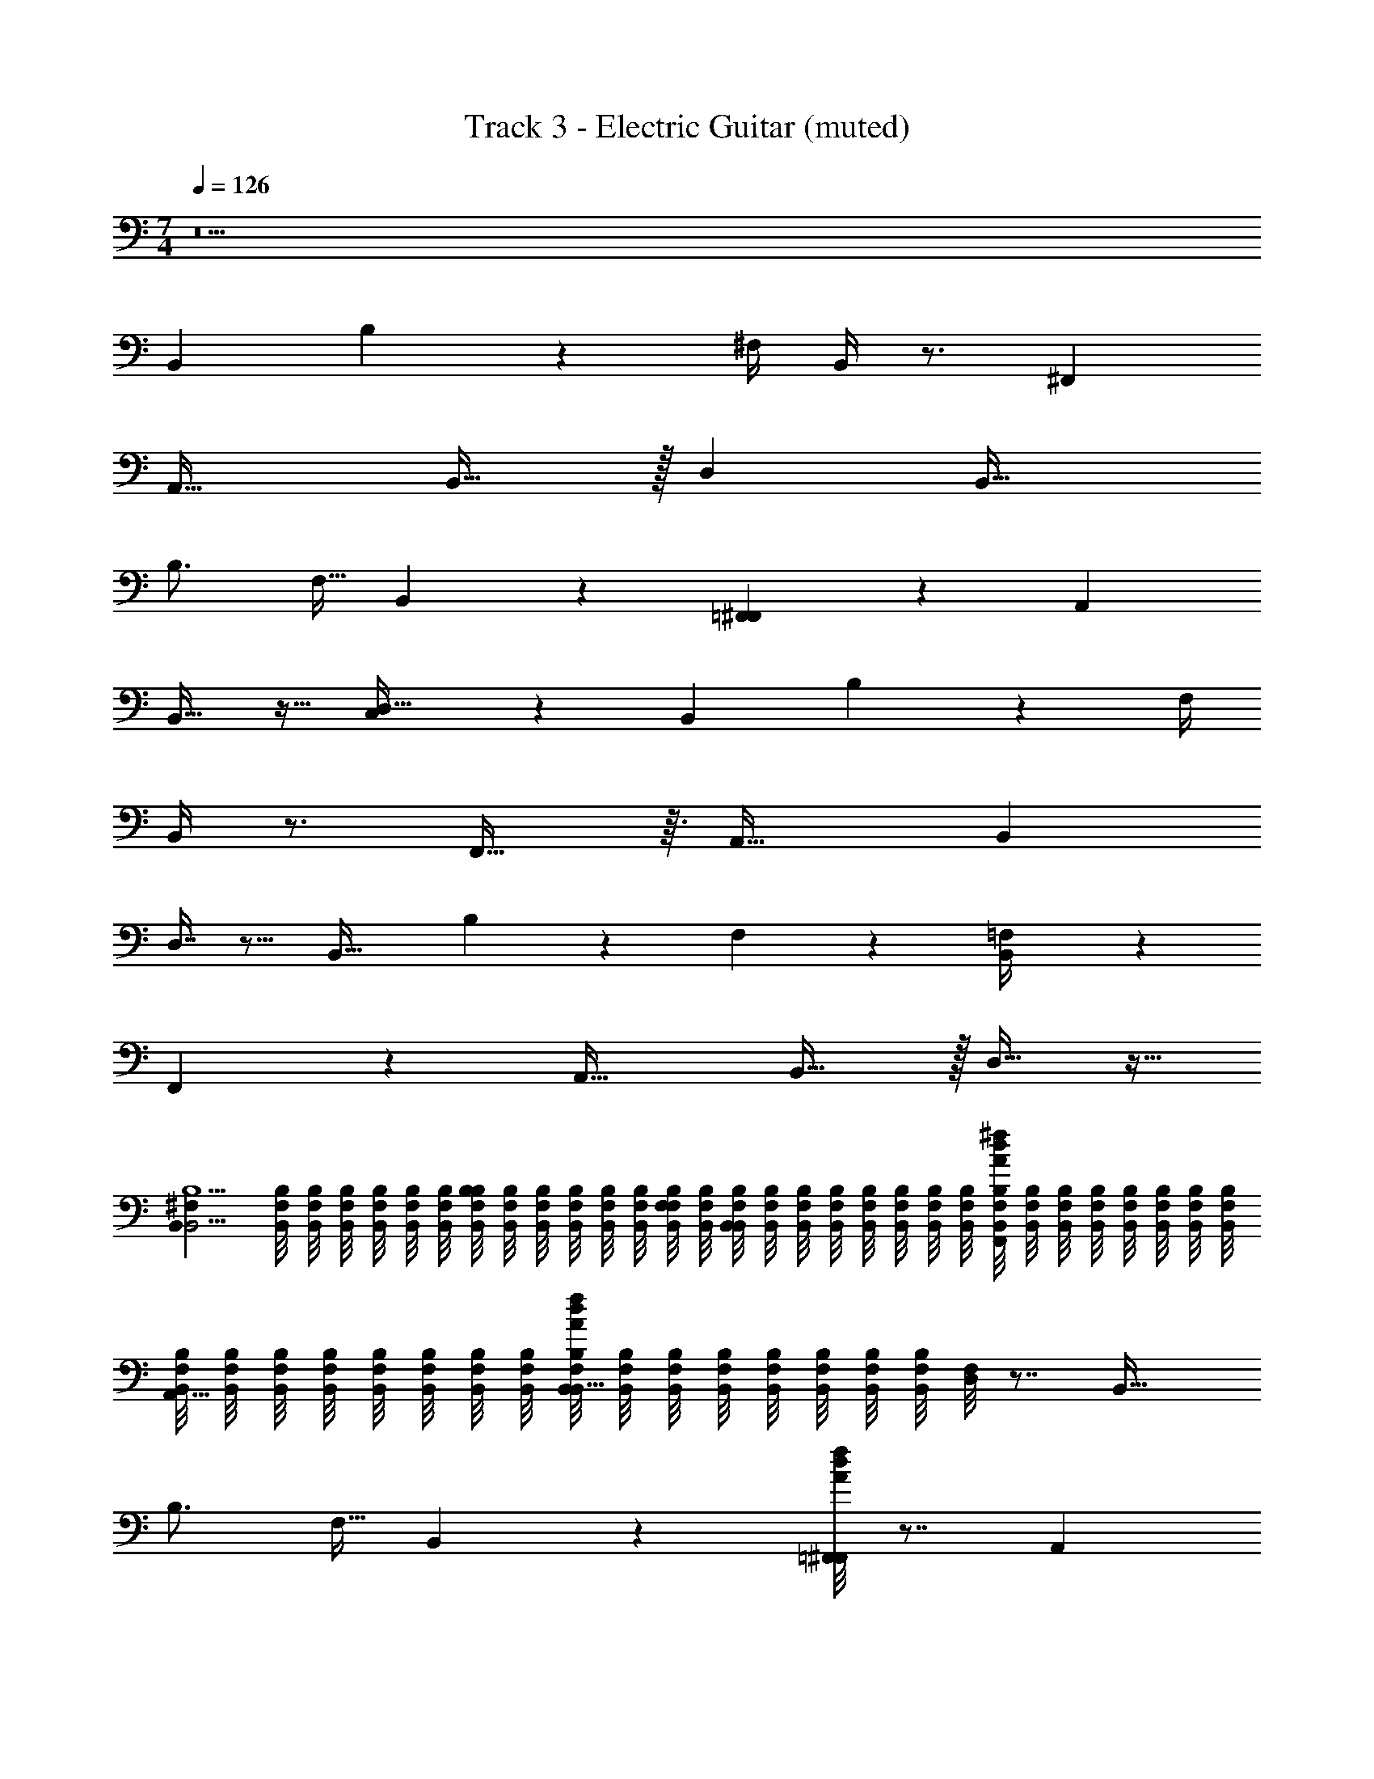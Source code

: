 X: 1
T: Track 3 - Electric Guitar (muted)
Z: ABC Generated by Starbound Composer v0.8.7
L: 1/4
M: 7/4
Q: 1/4=126
K: C
z21 
B,, B,19/28 z/14 ^F,/4 B,,/4 z3/4 ^F,, 
[zA,,33/32] B,,31/32 z/32 D, [zB,,33/32] 
B,3/4 [z/4F,9/32] B,,3/10 z7/10 [=F,,2/9^F,,5/14] z7/9 A,, 
B,,17/32 z15/32 [C,3/28D,33/32] z25/28 B,, B,13/18 z/36 F,/4 
B,,/4 z3/4 F,,29/32 z3/32 [zA,,35/32] [zB,,25/24] 
D,7/16 z9/16 [zB,,33/32] B,13/18 z/36 F,/5 z/20 [=F,3/28B,,/4] z25/28 
F,,13/14 z/14 [zA,,33/32] B,,31/32 z/32 D,17/32 z15/32 
[z/4B,,B,9/^F,32/7B,,19/4] [B,,/8F,/8B,/8] [B,,/8F,/8B,/8] [B,,/8F,/8B,/8] [B,,/8F,/8B,/8] [B,,/8F,/8B,/8] [B,,/8F,/8B,/8] [B,,/8F,/8B,/8B,19/28] [B,,/8F,/8B,/8] [B,,/8F,/8B,/8] [B,,/8F,/8B,/8] [B,,/8F,/8B,/8] [B,,/8F,/8B,/8] [B,,/8F,/8B,/8F,/4] [B,,/8F,/8B,/8] [B,,/8F,/8B,/8B,,/4] [B,,/8F,/8B,/8] [B,,/8F,/8B,/8] [B,,/8F,/8B,/8] [B,,/8F,/8B,/8] [B,,/8F,/8B,/8] [B,,/8F,/8B,/8] [B,,/8F,/8B,/8] [B,,/8F,/8B,/8A/8d/8^f/8F,,] [B,,/8F,/8B,/8] [B,,/8F,/8B,/8] [B,,/8F,/8B,/8] [B,,/8F,/8B,/8] [B,,/8F,/8B,/8] [B,,/8F,/8B,/8] [B,,/8F,/8B,/8] 
[B,,/8F,/8B,/8A,,33/32] [B,,/8F,/8B,/8] [B,,/8F,/8B,/8] [B,,/8F,/8B,/8] [B,,/8F,/8B,/8] [B,,/8F,/8B,/8] [B,,/8F,/8B,/8] [B,,/8F,/8B,/8] [B,,/8F,/8B,/8A/8d/8f/8B,,31/32] [B,,/8F,/8B,/8] [B,,/8F,/8B,/8] [B,,/8F,/8B,/8] [B,,/8F,/8B,/8] [B,,/8F,/8B,/8] [B,,/8F,/8B,/8] [B,,/8F,/8B,/8] [F,/8D,] z7/8 [zB,,33/32] 
B,3/4 [z/4F,9/32] B,,3/10 z7/10 [A/8d/8f/8=F,,2/9^F,,5/14] z7/8 A,, 
[A/8d/8f/8B,,17/32] z7/8 [C,3/28D,33/32] z25/28 [z/4B,,B,35/8B,,47/8F,6] [B,,/8F,/8B,/8] [B,,/8F,/8B,/8] [B,,/8F,/8B,/8] [B,,/8F,/8B,/8] [B,,/8F,/8B,/8] [B,,/8F,/8B,/8] [B,,/8F,/8B,/8B,13/18] [B,,/8F,/8B,/8] [B,,/8F,/8B,/8] [B,,/8F,/8B,/8] [B,,/8F,/8B,/8] [B,,/8F,/8B,/8] [B,,/8F,/8B,/8F,/4] [B,,/8F,/8B,/8] 
[B,,/8F,/8B,/8B,,/4] [B,,/8F,/8B,/8] [B,,/8F,/8B,/8] [B,,/8F,/8B,/8] [B,,/8F,/8B,/8] [B,,/8F,/8B,/8] [B,,/8F,/8B,/8] [B,,/8F,/8B,/8] [B,,/8F,/8B,/8A/8d/8f/8F,,29/32] [B,,/8F,/8B,/8] [B,,/8F,/8B,/8] [B,,/8F,/8B,/8] [B,,/8F,/8B,/8] [B,,/8F,/8B,/8] [B,,/8F,/8B,/8] [B,,/8F,/8B,/8] [B,,/8F,/8B,/8A,,35/32] [B,,/8F,/8B,/8] [B,,/8F,/8B,/8] [B,,/8F,/8B,/8] [B,,/8F,/8B,/8] [B,,/8F,/8B,/8] [B,,/8F,/8B,/8] [B,,/8F,/8B,/8] [B,,/8F,/8B,/8A/8d/8f/8B,,25/24] [B,,/8F,/8B,/8] [B,,/8F,/8B,/8] [B,,/8F,/8B,/8] [B,,/8F,/8B,/8] [B,,/8F,/8B,/8] [B,,/8F,/8B,/8] [B,,/8F,/8B,/8] 
[F,/8D,7/16] z7/8 [zB,,33/32] B,13/18 z/36 F,/5 z/20 [=F,3/28B,,/4] z25/28 
[A/8d/8f/8F,,13/14] z7/8 [zA,,33/32] [A/8d/8f/8B,,31/32] z7/8 D,17/32 z15/32 
[z/4B,,B,9/^F,32/7B,,19/4] [B,,/8F,/8B,/8] [B,,/8F,/8B,/8] [B,,/8F,/8B,/8] [B,,/8F,/8B,/8] [B,,/8F,/8B,/8] [B,,/8F,/8B,/8] [B,,/8F,/8B,/8B,19/28] [B,,/8F,/8B,/8] [B,,/8F,/8B,/8] [B,,/8F,/8B,/8] [B,,/8F,/8B,/8] [B,,/8F,/8B,/8] [B,,/8F,/8B,/8F,/4] [B,,/8F,/8B,/8] [B,,/8F,/8B,/8B,,/4] [B,,/8F,/8B,/8] [B,,/8F,/8B,/8] [B,,/8F,/8B,/8] [B,,/8F,/8B,/8] [B,,/8F,/8B,/8] [B,,/8F,/8B,/8] [B,,/8F,/8B,/8] [B,,/8F,/8B,/8A/8d/8f/8F,,] [B,,/8F,/8B,/8] [B,,/8F,/8B,/8] [B,,/8F,/8B,/8] [B,,/8F,/8B,/8] [B,,/8F,/8B,/8] [B,,/8F,/8B,/8] [B,,/8F,/8B,/8] 
[B,,/8F,/8B,/8A,,33/32] [B,,/8F,/8B,/8] [B,,/8F,/8B,/8] [B,,/8F,/8B,/8] [B,,/8F,/8B,/8] [B,,/8F,/8B,/8] [B,,/8F,/8B,/8] [B,,/8F,/8B,/8] [B,,/8F,/8B,/8A/8d/8f/8B,,31/32] [B,,/8F,/8B,/8] [B,,/8F,/8B,/8] [B,,/8F,/8B,/8] [B,,/8F,/8B,/8] [B,,/8F,/8B,/8] [B,,/8F,/8B,/8] [B,,/8F,/8B,/8] [F,/8D,] z7/8 [zB,,33/32] 
B,3/4 [z/4F,9/32] B,,3/10 z7/10 [A/8d/8f/8=F,,2/9^F,,5/14] z7/8 A,, 
[A/8d/8f/8B,,17/32] z7/8 [C,3/28D,33/32] z25/28 [z/4B,,B,35/8B,,47/8F,6] [B,,/8F,/8B,/8] [B,,/8F,/8B,/8] [B,,/8F,/8B,/8] [B,,/8F,/8B,/8] [B,,/8F,/8B,/8] [B,,/8F,/8B,/8] [B,,/8F,/8B,/8B,13/18] [B,,/8F,/8B,/8] [B,,/8F,/8B,/8] [B,,/8F,/8B,/8] [B,,/8F,/8B,/8] [B,,/8F,/8B,/8] [B,,/8F,/8B,/8F,/4] [B,,/8F,/8B,/8] 
[B,,/8F,/8B,/8B,,/4] [B,,/8F,/8B,/8] [B,,/8F,/8B,/8] [B,,/8F,/8B,/8] [B,,/8F,/8B,/8] [B,,/8F,/8B,/8] [B,,/8F,/8B,/8] [B,,/8F,/8B,/8] [B,,/8F,/8B,/8A/8d/8f/8F,,29/32] [B,,/8F,/8B,/8] [B,,/8F,/8B,/8] [B,,/8F,/8B,/8] [B,,/8F,/8B,/8] [B,,/8F,/8B,/8] [B,,/8F,/8B,/8] [B,,/8F,/8B,/8] [B,,/8F,/8B,/8A,,35/32] [B,,/8F,/8B,/8] [B,,/8F,/8B,/8] [B,,/8F,/8B,/8] [B,,/8F,/8B,/8] [B,,/8F,/8B,/8] [B,,/8F,/8B,/8] [B,,/8F,/8B,/8] [B,,/8F,/8B,/8A/8d/8f/8B,,25/24] [B,,/8F,/8B,/8] [B,,/8F,/8B,/8] [B,,/8F,/8B,/8] [B,,/8F,/8B,/8] [B,,/8F,/8B,/8] [B,,/8F,/8B,/8] [B,,/8F,/8B,/8] 
[F,/8D,7/16] z7/8 [zB,,33/32] B,13/18 z/36 F,/5 z/20 [=F,3/28B,,/4] z25/28 
[A/8d/8f/8F,,13/14] z7/8 [zA,,33/32] [A/8d/8f/8B,,31/32] z7/8 D,17/32 z15/32 
[z/4B,,B,9/^F,32/7B,,19/4] [B,,/8F,/8B,/8] [B,,/8F,/8B,/8] [B,,/8F,/8B,/8] [B,,/8F,/8B,/8] [B,,/8F,/8B,/8] [B,,/8F,/8B,/8] [B,,/8F,/8B,/8B,19/28] [B,,/8F,/8B,/8] [B,,/8F,/8B,/8] [B,,/8F,/8B,/8] [B,,/8F,/8B,/8] [B,,/8F,/8B,/8] [B,,/8F,/8B,/8F,/4] [B,,/8F,/8B,/8] [B,,/8F,/8B,/8B,,/4] [B,,/8F,/8B,/8] [B,,/8F,/8B,/8] [B,,/8F,/8B,/8] [B,,/8F,/8B,/8] [B,,/8F,/8B,/8] [B,,/8F,/8B,/8] [B,,/8F,/8B,/8] [B,,/8F,/8B,/8A/8d/8f/8F,,] [B,,/8F,/8B,/8] [B,,/8F,/8B,/8] [B,,/8F,/8B,/8] [B,,/8F,/8B,/8] [B,,/8F,/8B,/8] [B,,/8F,/8B,/8] [B,,/8F,/8B,/8] 
[B,,/8F,/8B,/8A,,33/32] [B,,/8F,/8B,/8] [B,,/8F,/8B,/8] [B,,/8F,/8B,/8] [B,,/8F,/8B,/8] [B,,/8F,/8B,/8] [B,,/8F,/8B,/8] [B,,/8F,/8B,/8] [B,,/8F,/8B,/8A/8d/8f/8B,,31/32] [B,,/8F,/8B,/8] [B,,/8F,/8B,/8] [B,,/8F,/8B,/8] [B,,/8F,/8B,/8] [B,,/8F,/8B,/8] [B,,/8F,/8B,/8] [B,,/8F,/8B,/8] [F,/8D,] z7/8 [zB,,33/32] 
B,3/4 [z/4F,9/32] B,,3/10 z7/10 [A/8d/8f/8=F,,2/9^F,,5/14] z7/8 A,, 
[A/8d/8f/8B,,17/32] z7/8 [C,3/28D,33/32] z25/28 [z/4B,,B,35/8B,,47/8F,6] [B,,/8F,/8B,/8] [B,,/8F,/8B,/8] [B,,/8F,/8B,/8] [B,,/8F,/8B,/8] [B,,/8F,/8B,/8] [B,,/8F,/8B,/8] [B,,/8F,/8B,/8B,13/18] [B,,/8F,/8B,/8] [B,,/8F,/8B,/8] [B,,/8F,/8B,/8] [B,,/8F,/8B,/8] [B,,/8F,/8B,/8] [B,,/8F,/8B,/8F,/4] [B,,/8F,/8B,/8] 
[B,,/8F,/8B,/8B,,/4] [B,,/8F,/8B,/8] [B,,/8F,/8B,/8] [B,,/8F,/8B,/8] [B,,/8F,/8B,/8] [B,,/8F,/8B,/8] [B,,/8F,/8B,/8] [B,,/8F,/8B,/8] [B,,/8F,/8B,/8A/8d/8f/8F,,29/32] [B,,/8F,/8B,/8] [B,,/8F,/8B,/8] [B,,/8F,/8B,/8] [B,,/8F,/8B,/8] [B,,/8F,/8B,/8] [B,,/8F,/8B,/8] [B,,/8F,/8B,/8] [B,,/8F,/8B,/8A,,35/32] [B,,/8F,/8B,/8] [B,,/8F,/8B,/8] [B,,/8F,/8B,/8] [B,,/8F,/8B,/8] [B,,/8F,/8B,/8] [B,,/8F,/8B,/8] [B,,/8F,/8B,/8] [B,,/8F,/8B,/8A/8d/8f/8B,,25/24] [B,,/8F,/8B,/8] [B,,/8F,/8B,/8] [B,,/8F,/8B,/8] [B,,/8F,/8B,/8] [B,,/8F,/8B,/8] [B,,/8F,/8B,/8] [B,,/8F,/8B,/8] 
[F,/8D,7/16] z7/8 [zB,,33/32] B,13/18 z/36 F,/5 z/20 [=F,3/28B,,/4] z25/28 
[A/8d/8f/8F,,13/14] z7/8 [zA,,33/32] [A/8d/8f/8B,,31/32] z7/8 D,17/32 z15/32 
[z/4^F,19/32^F35/8F,47/8^C6] [F,/8C/8F/8] [F,/8C/8F/8] [F,/8C/8F/8] [F,/8C/8F/8] [F,/8C/8F/8] [F,/8C/8F/8] [F,/8C/8F/8F,9/14] [F,/8C/8F/8] [F,/8C/8F/8] [F,/8C/8F/8] [F,/8C/8F/8] [F,/8C/8F/8] [F,/8C/8F/8] [F,/8C/8F/8] [F,/8C/8F/8F,19/28] [F,/8C/8F/8] [F,/8C/8F/8] [F,/8C/8F/8] [F,/8C/8F/8] [F,/8C/8F/8] [F,/8C/8F/8^C,13/36] [F,/8C/8F/8] [F,/8C/8F/8F,,19/20] [F,/8C/8F/8] [F,/8C/8F/8] [F,/8C/8F/8] [F,/8C/8F/8] [F,/8C/8F/8] [F,/8C/8F/8] [F,/8C/8F/8] 
[F,/8C/8F/8A,,33/32] [F,/8C/8F/8] [F,/8C/8F/8] [F,/8C/8F/8] [F,/8C/8F/8] [F,/8C/8F/8] [F,/8C/8F/8] [F,/8C/8F/8] [F,/8C/8F/8C,] [F,/8C/8F/8] [F,/8C/8F/8] [F,/8C/8F/8] [F,/8C/8F/8] z3/8 F,/ z/4 [z/4F,11/24] =F,19/20 z/20 
[z/4E,11/16E35/8E,47/8B,6] [E,/8B,/8E/8] [E,/8B,/8E/8] [E,/8B,/8E/8] [E,/8B,/8E/8] [E,/8B,/8E/8B,,13/36] [E,/8B,/8E/8] [E,/8B,/8E/8E,,19/20] [E,/8B,/8E/8] [E,/8B,/8E/8] [E,/8B,/8E/8] [E,/8B,/8E/8] [E,/8B,/8E/8] [E,/8B,/8E/8] [E,/8B,/8E/8] [E,/8B,/8E/8=F,,/6G,,9/8] [E,/8B,/8E/8] [E,/8B,/8E/8] [E,/8B,/8E/8] [E,/8B,/8E/8] [E,/8B,/8E/8] [E,/8B,/8E/8] [E,/8B,/8E/8] [E,/8B,/8E/8A,,19/28] [E,/8B,/8E/8] [E,/8B,/8E/8] [E,/8B,/8E/8] [E,/8B,/8E/8] [E,/8B,/8E/8] [E,/8B,/8E/8_B,,7/32] [E,/8B,/8E/8] 
[E,/8B,/8E/8=B,,19/20] [E,/8B,/8E/8] [E,/8B,/8E/8] [E,/8B,/8E/8] [E,/8B,/8E/8] [E,/8B,/8E/8] [E,/8B,/8E/8] [E,/8B,/8E/8] [E,/8B,/8E/8E,7/10] [E,/8B,/8E/8] [E,/8B,/8E/8] [E,/8B,/8E/8] [E,/8B,/8E/8] z/8 D,/7 z3/28 B,, B,19/28 z/14 ^F,/4 
B,,/4 z3/4 [A/8d/8f/8^F,,] z7/8 [zA,,33/32] [A/8d/8f/8B,,31/32] z7/8 
D, [z/4B,,33/32B,35/8B,,47/8F,6] [B,,/8F,/8B,/8] [B,,/8F,/8B,/8] [B,,/8F,/8B,/8] [B,,/8F,/8B,/8] [B,,/8F,/8B,/8] [B,,/8F,/8B,/8] [B,,/8F,/8B,/8B,3/4] [B,,/8F,/8B,/8] [B,,/8F,/8B,/8] [B,,/8F,/8B,/8] [B,,/8F,/8B,/8] [B,,/8F,/8B,/8] [B,,/8F,/8B,/8F,9/32] [B,,/8F,/8B,/8] [B,,/8F,/8B,/8B,,3/10] [B,,/8F,/8B,/8] [B,,/8F,/8B,/8] [B,,/8F,/8B,/8] [B,,/8F,/8B,/8] [B,,/8F,/8B,/8] [B,,/8F,/8B,/8] [B,,/8F,/8B,/8] 
[B,,/8F,/8B,/8A/8d/8f/8=F,,2/9^F,,5/14] [B,,/8F,/8B,/8] [B,,/8F,/8B,/8] [B,,/8F,/8B,/8] [B,,/8F,/8B,/8] [B,,/8F,/8B,/8] [B,,/8F,/8B,/8] [B,,/8F,/8B,/8] [B,,/8F,/8B,/8A,,] [B,,/8F,/8B,/8] [B,,/8F,/8B,/8] [B,,/8F,/8B,/8] [B,,/8F,/8B,/8] [B,,/8F,/8B,/8] [B,,/8F,/8B,/8] [B,,/8F,/8B,/8] [B,,/8F,/8B,/8A/8d/8f/8B,,17/32] [B,,/8F,/8B,/8] [B,,/8F,/8B,/8] [B,,/8F,/8B,/8] [B,,/8F,/8B,/8] [B,,/8F,/8B,/8] [B,,/8F,/8B,/8] [B,,/8F,/8B,/8] [=C,3/28F,/8D,33/32] z25/28 
B,, B,19/28 z/14 F,/4 B,,/4 z3/4 [A/8d/8f/8F,,] z7/8 
[zA,,33/32] [A/8d/8f/8B,,31/32] z7/8 D, [zB,,33/32] 
B,3/4 [z/4F,9/32] B,,3/10 z7/10 [A/8d/8f/8=F,,2/9^F,,5/14] z7/8 A,, 
[A/8d/8f/8B,,17/32] z7/8 [C,3/28D,33/32] z25/28 B,, B,13/18 z/36 F,/4 
B,,/4 z3/4 [A/8d/8f/8F,,29/32] z7/8 [zA,,35/32] [A/8d/8f/8B,,25/24] z7/8 
D,7/16 z9/16 [zB,,33/32] B,13/18 z/36 F,/5 z/20 [=F,3/28B,,/4] z25/28 
[A/8d/8f/8F,,13/14] z7/8 [zA,,33/32] [A/8d/8f/8B,,31/32] z7/8 D,17/32 z15/32 
[z/4B,,B,9/^F,32/7B,,19/4] [B,,/8F,/8B,/8] [B,,/8F,/8B,/8] [B,,/8F,/8B,/8] [B,,/8F,/8B,/8] [B,,/8F,/8B,/8] [B,,/8F,/8B,/8] [B,,/8F,/8B,/8B,19/28] [B,,/8F,/8B,/8] [B,,/8F,/8B,/8] [B,,/8F,/8B,/8] [B,,/8F,/8B,/8] [B,,/8F,/8B,/8] [B,,/8F,/8B,/8F,/4] [B,,/8F,/8B,/8] [B,,/8F,/8B,/8B,,/4] [B,,/8F,/8B,/8] [B,,/8F,/8B,/8] [B,,/8F,/8B,/8] [B,,/8F,/8B,/8] [B,,/8F,/8B,/8] [B,,/8F,/8B,/8] [B,,/8F,/8B,/8] [B,,/8F,/8B,/8A/8d/8f/8F,,] [B,,/8F,/8B,/8] [B,,/8F,/8B,/8] [B,,/8F,/8B,/8] [B,,/8F,/8B,/8] [B,,/8F,/8B,/8] [B,,/8F,/8B,/8] [B,,/8F,/8B,/8] 
[B,,/8F,/8B,/8A,,33/32] [B,,/8F,/8B,/8] [B,,/8F,/8B,/8] [B,,/8F,/8B,/8] [B,,/8F,/8B,/8] [B,,/8F,/8B,/8] [B,,/8F,/8B,/8] [B,,/8F,/8B,/8] [B,,/8F,/8B,/8A/8d/8f/8B,,31/32] [B,,/8F,/8B,/8] [B,,/8F,/8B,/8] [B,,/8F,/8B,/8] [B,,/8F,/8B,/8] [B,,/8F,/8B,/8] [B,,/8F,/8B,/8] [B,,/8F,/8B,/8] [F,/8D,] z7/8 [zB,,33/32] 
B,3/4 [z/4F,9/32] B,,3/10 z7/10 [A/8d/8f/8=F,,2/9^F,,5/14] z7/8 A,, 
[A/8d/8f/8B,,17/32] z7/8 [C,3/28D,33/32] z25/28 [z/4B,,B,35/8B,,47/8F,6] [B,,/8F,/8B,/8] [B,,/8F,/8B,/8] [B,,/8F,/8B,/8] [B,,/8F,/8B,/8] [B,,/8F,/8B,/8] [B,,/8F,/8B,/8] [B,,/8F,/8B,/8B,13/18] [B,,/8F,/8B,/8] [B,,/8F,/8B,/8] [B,,/8F,/8B,/8] [B,,/8F,/8B,/8] [B,,/8F,/8B,/8] [B,,/8F,/8B,/8F,/4] [B,,/8F,/8B,/8] 
[B,,/8F,/8B,/8B,,/4] [B,,/8F,/8B,/8] [B,,/8F,/8B,/8] [B,,/8F,/8B,/8] [B,,/8F,/8B,/8] [B,,/8F,/8B,/8] [B,,/8F,/8B,/8] [B,,/8F,/8B,/8] [B,,/8F,/8B,/8A/8d/8f/8F,,29/32] [B,,/8F,/8B,/8] [B,,/8F,/8B,/8] [B,,/8F,/8B,/8] [B,,/8F,/8B,/8] [B,,/8F,/8B,/8] [B,,/8F,/8B,/8] [B,,/8F,/8B,/8] [B,,/8F,/8B,/8A,,35/32] [B,,/8F,/8B,/8] [B,,/8F,/8B,/8] [B,,/8F,/8B,/8] [B,,/8F,/8B,/8] [B,,/8F,/8B,/8] [B,,/8F,/8B,/8] [B,,/8F,/8B,/8] [B,,/8F,/8B,/8A/8d/8f/8B,,25/24] [B,,/8F,/8B,/8] [B,,/8F,/8B,/8] [B,,/8F,/8B,/8] [B,,/8F,/8B,/8] [B,,/8F,/8B,/8] [B,,/8F,/8B,/8] [B,,/8F,/8B,/8] 
[F,/8D,7/16] z7/8 [zB,,33/32] B,13/18 z/36 F,/5 z/20 [=F,3/28B,,/4] z25/28 
[A/8d/8f/8F,,13/14] z7/8 [zA,,33/32] [A/8d/8f/8B,,31/32] z7/8 D,17/32 z15/32 
[z/4E,E35/8E,47/8B,6] [E,/8B,/8E/8] [E,/8B,/8E/8] [E,/8B,/8E/8] [E,/8B,/8E/8] [E,/8B,/8E/8] [E,/8B,/8E/8] [E,/8B,/8E/8E19/28] [E,/8B,/8E/8] [E,/8B,/8E/8] [E,/8B,/8E/8] [E,/8B,/8E/8] [E,/8B,/8E/8] [E,/8B,/8E/8B,/4] [E,/8B,/8E/8] [E,/8B,/8E/8E,/4] [E,/8B,/8E/8] [E,/8B,/8E/8] [E,/8B,/8E/8] [E,/8B,/8E/8] [E,/8B,/8E/8] [E,/8B,/8E/8] [E,/8B,/8E/8] [E,/8B,/8E/8B,,] [E,/8B,/8E/8] [E,/8B,/8E/8] [E,/8B,/8E/8] [E,/8B,/8E/8] [E,/8B,/8E/8] [E,/8B,/8E/8] [E,/8B,/8E/8] 
[E,/8B,/8E/8D,33/32] [E,/8B,/8E/8] [E,/8B,/8E/8] [E,/8B,/8E/8] [E,/8B,/8E/8] [E,/8B,/8E/8] [E,/8B,/8E/8] [E,/8B,/8E/8] [E,/8B,/8E/8E,31/32] [E,/8B,/8E/8] [E,/8B,/8E/8] [E,/8B,/8E/8] [E,/8B,/8E/8] [E,/8B,/8E/8] [E,/8B,/8E/8] [E,/8B,/8E/8] [B,/8G,] z7/8 [zE,33/32] 
E3/4 [z/4B,9/32] E,3/10 z7/10 [_B,,2/9=B,,5/14] z7/9 D, 
E,17/32 z15/32 [F,3/28G,33/32] z25/28 [z/4E,E35/8E,47/8B,6] [E,/8B,/8E/8] [E,/8B,/8E/8] [E,/8B,/8E/8] [E,/8B,/8E/8] [E,/8B,/8E/8] [E,/8B,/8E/8] [E,/8B,/8E/8E13/18] [E,/8B,/8E/8] [E,/8B,/8E/8] [E,/8B,/8E/8] [E,/8B,/8E/8] [E,/8B,/8E/8] [E,/8B,/8E/8B,/4] [E,/8B,/8E/8] 
[E,/8B,/8E/8E,/4] [E,/8B,/8E/8] [E,/8B,/8E/8] [E,/8B,/8E/8] [E,/8B,/8E/8] [E,/8B,/8E/8] [E,/8B,/8E/8] [E,/8B,/8E/8] [E,/8B,/8E/8B,,29/32] [E,/8B,/8E/8] [E,/8B,/8E/8] [E,/8B,/8E/8] [E,/8B,/8E/8] [E,/8B,/8E/8] [E,/8B,/8E/8] [E,/8B,/8E/8] [E,/8B,/8E/8D,35/32] [E,/8B,/8E/8] [E,/8B,/8E/8] [E,/8B,/8E/8] [E,/8B,/8E/8] [E,/8B,/8E/8] [E,/8B,/8E/8] [E,/8B,/8E/8] [E,/8B,/8E/8E,25/24] [E,/8B,/8E/8] [E,/8B,/8E/8] [E,/8B,/8E/8] [E,/8B,/8E/8] [E,/8B,/8E/8] [E,/8B,/8E/8] [E,/8B,/8E/8] 
[B,/8G,7/16] z7/8 [zE,33/32] E13/18 z/36 B,/5 z/20 [_B,3/28E,/4] z25/28 
B,,13/14 z/14 [zD,33/32] E,31/32 z/32 G,17/32 z15/32 
[z/4B,,=B,9/^F,32/7B,,19/4] [B,,/8F,/8B,/8] [B,,/8F,/8B,/8] [B,,/8F,/8B,/8] [B,,/8F,/8B,/8] [B,,/8F,/8B,/8] [B,,/8F,/8B,/8] [B,,/8F,/8B,/8B,19/28] [B,,/8F,/8B,/8] [B,,/8F,/8B,/8] [B,,/8F,/8B,/8] [B,,/8F,/8B,/8] [B,,/8F,/8B,/8] [B,,/8F,/8B,/8F,/4] [B,,/8F,/8B,/8] [B,,/8F,/8B,/8B,,/4] [B,,/8F,/8B,/8] [B,,/8F,/8B,/8] [B,,/8F,/8B,/8] [B,,/8F,/8B,/8] [B,,/8F,/8B,/8] [B,,/8F,/8B,/8] [B,,/8F,/8B,/8] [B,,/8F,/8B,/8A/8d/8f/8F,,] [B,,/8F,/8B,/8] [B,,/8F,/8B,/8] [B,,/8F,/8B,/8] [B,,/8F,/8B,/8] [B,,/8F,/8B,/8] [B,,/8F,/8B,/8] [B,,/8F,/8B,/8] 
[B,,/8F,/8B,/8A,,33/32] [B,,/8F,/8B,/8] [B,,/8F,/8B,/8] [B,,/8F,/8B,/8] [B,,/8F,/8B,/8] [B,,/8F,/8B,/8] [B,,/8F,/8B,/8] [B,,/8F,/8B,/8] [B,,/8F,/8B,/8A/8d/8f/8B,,31/32] [B,,/8F,/8B,/8] [B,,/8F,/8B,/8] [B,,/8F,/8B,/8] [B,,/8F,/8B,/8] [B,,/8F,/8B,/8] [B,,/8F,/8B,/8] [B,,/8F,/8B,/8] [F,/8D,] z7/8 [zB,,33/32] 
B,3/4 [z/4F,9/32] B,,3/10 z7/10 [A/8d/8f/8=F,,2/9^F,,5/14] z7/8 A,, 
[A/8d/8f/8B,,17/32] z7/8 [C,3/28D,33/32] z25/28 [z/4F,19/32F35/8F,47/8C6] [F,/8C/8F/8] [F,/8C/8F/8] [F,/8C/8F/8] [F,/8C/8F/8] [F,/8C/8F/8] [F,/8C/8F/8] [F,/8C/8F/8F,9/14] [F,/8C/8F/8] [F,/8C/8F/8] [F,/8C/8F/8] [F,/8C/8F/8] [F,/8C/8F/8] [F,/8C/8F/8] [F,/8C/8F/8] 
[F,/8C/8F/8F,19/28] [F,/8C/8F/8] [F,/8C/8F/8] [F,/8C/8F/8] [F,/8C/8F/8] [F,/8C/8F/8] [F,/8C/8F/8^C,13/36] [F,/8C/8F/8] [F,/8C/8F/8F,,19/20] [F,/8C/8F/8] [F,/8C/8F/8] [F,/8C/8F/8] [F,/8C/8F/8] [F,/8C/8F/8] [F,/8C/8F/8] [F,/8C/8F/8] [F,/8C/8F/8A,,33/32] [F,/8C/8F/8] [F,/8C/8F/8] [F,/8C/8F/8] [F,/8C/8F/8] [F,/8C/8F/8] [F,/8C/8F/8] [F,/8C/8F/8] [F,/8C/8F/8C,] [F,/8C/8F/8] [F,/8C/8F/8] [F,/8C/8F/8] [F,/8C/8F/8] z3/8 
F,/ z/4 [z/4F,11/24] =F,19/20 z/20 [z/4E,11/16E35/8E,47/8B,6] [E,/8B,/8E/8] [E,/8B,/8E/8] [E,/8B,/8E/8] [E,/8B,/8E/8] [E,/8B,/8E/8B,,13/36] [E,/8B,/8E/8] [E,/8B,/8E/8E,,19/20] [E,/8B,/8E/8] [E,/8B,/8E/8] [E,/8B,/8E/8] [E,/8B,/8E/8] [E,/8B,/8E/8] [E,/8B,/8E/8] [E,/8B,/8E/8] 
[E,/8B,/8E/8=F,,/6G,,9/8] [E,/8B,/8E/8] [E,/8B,/8E/8] [E,/8B,/8E/8] [E,/8B,/8E/8] [E,/8B,/8E/8] [E,/8B,/8E/8] [E,/8B,/8E/8] [E,/8B,/8E/8A,,19/28] [E,/8B,/8E/8] [E,/8B,/8E/8] [E,/8B,/8E/8] [E,/8B,/8E/8] [E,/8B,/8E/8] [E,/8B,/8E/8_B,,7/32] [E,/8B,/8E/8] [E,/8B,/8E/8=B,,19/20] [E,/8B,/8E/8] [E,/8B,/8E/8] [E,/8B,/8E/8] [E,/8B,/8E/8] [E,/8B,/8E/8] [E,/8B,/8E/8] [E,/8B,/8E/8] [E,/8B,/8E/8E,7/10] [E,/8B,/8E/8] [E,/8B,/8E/8] [E,/8B,/8E/8] [E,/8B,/8E/8] z/8 D,/7 z3/28 
Q: 1/4=131
[^F,2/9B,,/4] z/9 [F,/6B,,19/96] z/6 [B,,/8F,/6] z5/24 [B,,5/28F,2/9] z13/84 [B,,/8F,19/96] z5/24 [B,,4/21F,5/24] z/7 [B,,5/28F,7/32] z13/84 [B,,5/24F,/4] z/8 [F,19/84B,,/4] z3/28 [B,,5/28F,7/32] z13/84 [B,,13/60F,5/21] z7/60 [B,,23/96F,13/48] z3/32 
[B,,/3F,/3] [B,,/3F,/3] [B,,/3F,/3] [B,,/3F,/3] [B,,/3F,/3] [B,,/3F,/3] [B,,/3F,/3] [B,,/3F,/3] [B,,/3F,/3] [B,,/3F,/3] [B,,/3F,/3] [B,,/3F,/3] 
D17/32 [z15/32B,63/32] D17/32 [z47/32B,63/32] [F/4D7/24B11/32] z3/4 
A5/28 _B9/28 [z/=B53/24] A5/28 _B9/28 [z7/6=B53/24] [z/24F/12A,/12] _B/24 A5/28 z9/224 [z/32D11/32] [z9/28B,15/32E/^G9/14] F27/112 z5/48 [z/24D/9A/8] B/24 A5/28 z9/224 [z/32D11/32] 
[z9/28D/3] [z19/224F27/112] [z19/32B,157/96] D/3 z7/96 [z25/16B,157/96] [z/32=B3/8] [z9/28D9/20B13/24d21/32F3/4] d17/56 z/24 [A11/96B179/96] z3/16 [z79/224B3/8] 
d17/56 z/24 B179/96 z3/160 B11/30 z41/96 [z33/160B67/224] B11/30 z11/96 e/16 =f/16 [z3/16^f381/224] 
B67/224 z87/224 e/16 =f/16 [z157/224^f381/224] =f5/84 [z/8e17/96] [z137/168B181/120] f5/84 [z/12e17/96] [z/24A11/24^f4/7d21/32] [z5/8B181/120] [^g/8e2/15B13/84] z191/168 
F121/224 z13/160 A/5 z5/28 F121/224 z13/160 A/5 z7/24 D31/120 z3/140 E8/35 z7/60 [d/12A/8f13/84] z3/16 [z5/48D13/48] [z13/72D31/120] [z25/252B,745/252] E8/35 z31/80 
D13/48 z/72 [z491/180B,745/252] D7/20 z12/35 E/4 z2/35 
D7/20 z/30 [z/42d5/48A13/96] F53/224 z11/224 E/4 z3/28 [A9/32d7/24A9/28] z17/224 F53/224 z/16 [z17/96B5/16] [z/6A31/96d/3] A9/28 [z5/28d17/56] [z5/32A/4d5/18] [z47/160B5/16] [z13/35B47/20] d17/56 z13/40 
[z253/160B47/20] B15/32 z/ [z/32e/9] [z23/288B15/32] [z/18=f17/252] [z/84A,52/21D127/48=G67/24] [z23/28^f751/224] e/9 =f17/252 [z527/224^f751/224] 
=f27/160 [z17/90e31/120] [z5/18d127/252] [z/6A20/9] [z/6e3/8d17/8] [z/32=g2] [z33/224f27/160] [z3/140B3/4] [z17/90e31/120] [z4/9d127/252] [z/18e3/8] [z73/252d29/18] [z179/252B3/4] d29/18 z25/28 
[z33/112B73/224] A/4 z/32 F5/32 z/8 [z/7A5/14] [z3/14B73/224] [z9/112F9/28] A/4 z/32 [F5/32E87/224] z/8 [z/24A5/14] D53/168 [z/56F9/28] B,19/72 z23/288 [z/32E87/224] [z7/24E9/16] D53/168 z/252 [z/72D59/36] B,19/72 z/9 E9/16 z7/144 
D59/36 z/36 [z/3B19/45] d31/126 z/7 [e/4^f7/12a19/32A23/32d3/4] z/36 [z/72B19/45] A/4 z5/72 [z17/252d31/126] [z9/28B143/140] e/4 z/24 A/4 z23/168 
B143/140 z61/70 b43/84 z11/48 [z29/112b13/48] [z2/21b43/84] [D/4A,11/42F11/42] a/12 ^g/14 a19/126 [z13/144_b/9] [z/48=b13/48] [z7/12b19/6] 
a/12 g/14 a19/126 _b/9 [z5/3=b19/6] [z/6F/d11/18A21/32] D11/42 z5/21 [D/12B11/96G7/48] z11/4 
e'3/16 f'/16 [z3/4^f'121/32] e'3/16 =f'/16 [z89/32^f'121/32] 
[z17/96e'7/32] [z2/3d'17/24] [z5/32b21/32] [z17/96e'7/32] [z61/168d'17/24] [z17/56a121/168] [z3/8b21/32] [z9/28f17/32] [z8/35a121/168] [z9/20e37/60] [z5/24f17/32] [z41/120f121/96] e37/60 z/24 
[z25/24f121/96] [z/32B] [z31/32B,101/96] [z/32A31/32A,25/24] [z15/16B,101/96] [z/32G,103/96] [G31/32A,25/24] 
[z/32F,G,103/96] F11/12 z/24 [z/96E,25/24] [z/32F,] [z25/28E31/32] [z11/168D,31/28] [z/24E,25/24] [z25/28D31/32] [z/28D,31/28] [z/14C,173/168] [z13/14C23/24] [z5/168C,173/168] [z/24=C,187/168] 
[z23/24=C] [z/96C,187/168] [z/32B,,] 
Q: 1/4=125
[z/4B,,B,9/F,32/7B,,19/4] [B,,/8F,/8B,/8] [B,,/8F,/8B,/8] [B,,/8F,/8B,/8] [B,,/8F,/8B,/8] [B,,/8F,/8B,/8] [B,,/8F,/8B,/8] [B,,/8F,/8B,/8B,19/28] [B,,/8F,/8B,/8] [B,,/8F,/8B,/8] [B,,/8F,/8B,/8] [B,,/8F,/8B,/8] [B,,/8F,/8B,/8] [B,,/8F,/8B,/8F,/4] [B,,/8F,/8B,/8] [B,,/8F,/8B,/8B,,/4] [B,,/8F,/8B,/8] [B,,/8F,/8B,/8] [B,,/8F,/8B,/8] [B,,/8F,/8B,/8] [B,,/8F,/8B,/8] [B,,/8F,/8B,/8] [B,,/8F,/8B,/8] 
[B,,/8F,/8B,/8A/8d/8f/8^F,,] [B,,/8F,/8B,/8] [B,,/8F,/8B,/8] [B,,/8F,/8B,/8] [B,,/8F,/8B,/8] [B,,/8F,/8B,/8] [B,,/8F,/8B,/8] [B,,/8F,/8B,/8] [B,,/8F,/8B,/8A,,33/32] [B,,/8F,/8B,/8] [B,,/8F,/8B,/8] [B,,/8F,/8B,/8] [B,,/8F,/8B,/8] [B,,/8F,/8B,/8] [B,,/8F,/8B,/8] [B,,/8F,/8B,/8] [B,,/8F,/8B,/8A/8d/8f/8B,,31/32] [B,,/8F,/8B,/8] [B,,/8F,/8B,/8] [B,,/8F,/8B,/8] [B,,/8F,/8B,/8] [B,,/8F,/8B,/8] [B,,/8F,/8B,/8] [B,,/8F,/8B,/8] [F,/8D,] z7/8 
[zB,,33/32] B,3/4 [z/4F,9/32] B,,3/10 z7/10 [A/8d/8f/8=F,,2/9^F,,5/14] z7/8 
A,, [A/8d/8f/8B,,17/32] z7/8 [C,3/28D,33/32] z25/28 [z/4B,,B,35/8B,,47/8F,6] [B,,/8F,/8B,/8] [B,,/8F,/8B,/8] [B,,/8F,/8B,/8] [B,,/8F,/8B,/8] [B,,/8F,/8B,/8] [B,,/8F,/8B,/8] 
[B,,/8F,/8B,/8B,13/18] [B,,/8F,/8B,/8] [B,,/8F,/8B,/8] [B,,/8F,/8B,/8] [B,,/8F,/8B,/8] [B,,/8F,/8B,/8] [B,,/8F,/8B,/8F,/4] [B,,/8F,/8B,/8] [B,,/8F,/8B,/8B,,/4] [B,,/8F,/8B,/8] [B,,/8F,/8B,/8] [B,,/8F,/8B,/8] [B,,/8F,/8B,/8] [B,,/8F,/8B,/8] [B,,/8F,/8B,/8] [B,,/8F,/8B,/8] [B,,/8F,/8B,/8A/8d/8f/8F,,29/32] [B,,/8F,/8B,/8] [B,,/8F,/8B,/8] [B,,/8F,/8B,/8] [B,,/8F,/8B,/8] [B,,/8F,/8B,/8] [B,,/8F,/8B,/8] [B,,/8F,/8B,/8] [B,,/8F,/8B,/8A,,35/32] [B,,/8F,/8B,/8] [B,,/8F,/8B,/8] [B,,/8F,/8B,/8] [B,,/8F,/8B,/8] [B,,/8F,/8B,/8] [B,,/8F,/8B,/8] [B,,/8F,/8B,/8] 
[B,,/8F,/8B,/8A/8d/8f/8B,,25/24] [B,,/8F,/8B,/8] [B,,/8F,/8B,/8] [B,,/8F,/8B,/8] [B,,/8F,/8B,/8] [B,,/8F,/8B,/8] [B,,/8F,/8B,/8] [B,,/8F,/8B,/8] [F,/8D,7/16] z7/8 [zB,,33/32] B,13/18 z/36 F,/5 z/20 
[=F,3/28B,,/4] z25/28 [A/8d/8f/8F,,13/14] z7/8 [zA,,33/32] [A/8d/8f/8B,,31/32] z7/8 
D,17/32 z15/32 [z/4B,,B,9/^F,32/7B,,19/4] [B,,/8F,/8B,/8] [B,,/8F,/8B,/8] [B,,/8F,/8B,/8] [B,,/8F,/8B,/8] [B,,/8F,/8B,/8] [B,,/8F,/8B,/8] [B,,/8F,/8B,/8B,19/28] [B,,/8F,/8B,/8] [B,,/8F,/8B,/8] [B,,/8F,/8B,/8] [B,,/8F,/8B,/8] [B,,/8F,/8B,/8] [B,,/8F,/8B,/8F,/4] [B,,/8F,/8B,/8] [B,,/8F,/8B,/8B,,/4] [B,,/8F,/8B,/8] [B,,/8F,/8B,/8] [B,,/8F,/8B,/8] [B,,/8F,/8B,/8] [B,,/8F,/8B,/8] [B,,/8F,/8B,/8] [B,,/8F,/8B,/8] 
[B,,/8F,/8B,/8A/8d/8f/8F,,] [B,,/8F,/8B,/8] [B,,/8F,/8B,/8] [B,,/8F,/8B,/8] [B,,/8F,/8B,/8] [B,,/8F,/8B,/8] [B,,/8F,/8B,/8] [B,,/8F,/8B,/8] [B,,/8F,/8B,/8A,,33/32] [B,,/8F,/8B,/8] [B,,/8F,/8B,/8] [B,,/8F,/8B,/8] [B,,/8F,/8B,/8] [B,,/8F,/8B,/8] [B,,/8F,/8B,/8] [B,,/8F,/8B,/8] [B,,/8F,/8B,/8A/8d/8f/8B,,31/32] [B,,/8F,/8B,/8] [B,,/8F,/8B,/8] [B,,/8F,/8B,/8] [B,,/8F,/8B,/8] [B,,/8F,/8B,/8] [B,,/8F,/8B,/8] [B,,/8F,/8B,/8] [F,/8D,] z7/8 
[zB,,33/32] B,3/4 [z/4F,9/32] B,,3/10 z7/10 [A/8d/8f/8=F,,2/9^F,,5/14] z7/8 
A,, [A/8d/8f/8B,,17/32] z7/8 [C,3/28D,33/32] z25/28 [z/4B,,B,35/8B,,47/8F,6] [B,,/8F,/8B,/8] [B,,/8F,/8B,/8] [B,,/8F,/8B,/8] [B,,/8F,/8B,/8] [B,,/8F,/8B,/8] [B,,/8F,/8B,/8] 
[B,,/8F,/8B,/8B,13/18] [B,,/8F,/8B,/8] [B,,/8F,/8B,/8] [B,,/8F,/8B,/8] [B,,/8F,/8B,/8] [B,,/8F,/8B,/8] [B,,/8F,/8B,/8F,/4] [B,,/8F,/8B,/8] [B,,/8F,/8B,/8B,,/4] [B,,/8F,/8B,/8] [B,,/8F,/8B,/8] [B,,/8F,/8B,/8] [B,,/8F,/8B,/8] [B,,/8F,/8B,/8] [B,,/8F,/8B,/8] [B,,/8F,/8B,/8] [B,,/8F,/8B,/8A/8d/8f/8F,,29/32] [B,,/8F,/8B,/8] [B,,/8F,/8B,/8] [B,,/8F,/8B,/8] [B,,/8F,/8B,/8] [B,,/8F,/8B,/8] [B,,/8F,/8B,/8] [B,,/8F,/8B,/8] [B,,/8F,/8B,/8A,,35/32] [B,,/8F,/8B,/8] [B,,/8F,/8B,/8] [B,,/8F,/8B,/8] [B,,/8F,/8B,/8] [B,,/8F,/8B,/8] [B,,/8F,/8B,/8] [B,,/8F,/8B,/8] 
[B,,/8F,/8B,/8A/8d/8f/8B,,25/24] [B,,/8F,/8B,/8] [B,,/8F,/8B,/8] [B,,/8F,/8B,/8] [B,,/8F,/8B,/8] [B,,/8F,/8B,/8] [B,,/8F,/8B,/8] [B,,/8F,/8B,/8] [F,/8D,7/16] z7/8 [zB,,33/32] B,13/18 z/36 F,/5 z/20 
[=F,3/28B,,/4] z25/28 [A/8d/8f/8F,,13/14] z7/8 [zA,,33/32] [A/8d/8f/8B,,31/32] z7/8 
D,17/32 z15/32 [z/4B,,B,9/^F,32/7B,,19/4] [B,,/8F,/8B,/8] [B,,/8F,/8B,/8] [B,,/8F,/8B,/8] [B,,/8F,/8B,/8] [B,,/8F,/8B,/8] [B,,/8F,/8B,/8] [B,,/8F,/8B,/8B,19/28] [B,,/8F,/8B,/8] [B,,/8F,/8B,/8] [B,,/8F,/8B,/8] [B,,/8F,/8B,/8] [B,,/8F,/8B,/8] [B,,/8F,/8B,/8F,/4] [B,,/8F,/8B,/8] [B,,/8F,/8B,/8B,,/4] [B,,/8F,/8B,/8] [B,,/8F,/8B,/8] [B,,/8F,/8B,/8] [B,,/8F,/8B,/8] [B,,/8F,/8B,/8] [B,,/8F,/8B,/8] [B,,/8F,/8B,/8] 
[B,,/8F,/8B,/8A/8d/8f/8F,,] [B,,/8F,/8B,/8] [B,,/8F,/8B,/8] [B,,/8F,/8B,/8] [B,,/8F,/8B,/8] [B,,/8F,/8B,/8] [B,,/8F,/8B,/8] [B,,/8F,/8B,/8] [B,,/8F,/8B,/8A,,33/32] [B,,/8F,/8B,/8] [B,,/8F,/8B,/8] [B,,/8F,/8B,/8] [B,,/8F,/8B,/8] [B,,/8F,/8B,/8] [B,,/8F,/8B,/8] [B,,/8F,/8B,/8] [B,,/8F,/8B,/8A/8d/8f/8B,,31/32] [B,,/8F,/8B,/8] [B,,/8F,/8B,/8] [B,,/8F,/8B,/8] [B,,/8F,/8B,/8] [B,,/8F,/8B,/8] [B,,/8F,/8B,/8] [B,,/8F,/8B,/8] [F,/8D,] z7/8 
[zB,,33/32] B,3/4 [z/4F,9/32] B,,3/10 z7/10 [A/8d/8f/8=F,,2/9^F,,5/14] z7/8 
A,, [A/8d/8f/8B,,17/32] z7/8 [C,3/28D,33/32] z25/28 [z/4B,,B,35/8B,,47/8F,6] [B,,/8F,/8B,/8] [B,,/8F,/8B,/8] [B,,/8F,/8B,/8] [B,,/8F,/8B,/8] [B,,/8F,/8B,/8] [B,,/8F,/8B,/8] 
[B,,/8F,/8B,/8B,13/18] [B,,/8F,/8B,/8] [B,,/8F,/8B,/8] [B,,/8F,/8B,/8] [B,,/8F,/8B,/8] [B,,/8F,/8B,/8] [B,,/8F,/8B,/8F,/4] [B,,/8F,/8B,/8] [B,,/8F,/8B,/8B,,/4] [B,,/8F,/8B,/8] [B,,/8F,/8B,/8] [B,,/8F,/8B,/8] [B,,/8F,/8B,/8] [B,,/8F,/8B,/8] [B,,/8F,/8B,/8] [B,,/8F,/8B,/8] [B,,/8F,/8B,/8A/8d/8f/8F,,29/32] [B,,/8F,/8B,/8] [B,,/8F,/8B,/8] [B,,/8F,/8B,/8] [B,,/8F,/8B,/8] [B,,/8F,/8B,/8] [B,,/8F,/8B,/8] [B,,/8F,/8B,/8] [B,,/8F,/8B,/8A,,35/32] [B,,/8F,/8B,/8] [B,,/8F,/8B,/8] [B,,/8F,/8B,/8] [B,,/8F,/8B,/8] [B,,/8F,/8B,/8] [B,,/8F,/8B,/8] [B,,/8F,/8B,/8] 
[B,,/8F,/8B,/8A/8d/8f/8B,,25/24] [B,,/8F,/8B,/8] [B,,/8F,/8B,/8] [B,,/8F,/8B,/8] [B,,/8F,/8B,/8] [B,,/8F,/8B,/8] [B,,/8F,/8B,/8] [B,,/8F,/8B,/8] [F,/8D,7/16] z7/8 [zB,,33/32] B,13/18 z/36 F,/5 z/20 
[=F,3/28B,,/4] z25/28 [A/8d/8f/8F,,13/14] z7/8 [zA,,33/32] [A/8d/8f/8B,,31/32] z7/8 
D,17/32 z15/32 [z/4^F,19/32F35/8F,47/8^C6] [F,/8C/8F/8] [F,/8C/8F/8] [F,/8C/8F/8] [F,/8C/8F/8] [F,/8C/8F/8] [F,/8C/8F/8] [F,/8C/8F/8F,9/14] [F,/8C/8F/8] [F,/8C/8F/8] [F,/8C/8F/8] [F,/8C/8F/8] [F,/8C/8F/8] [F,/8C/8F/8] [F,/8C/8F/8] [F,/8C/8F/8F,19/28] [F,/8C/8F/8] [F,/8C/8F/8] [F,/8C/8F/8] [F,/8C/8F/8] [F,/8C/8F/8] [F,/8C/8F/8^C,13/36] [F,/8C/8F/8] 
[F,/8C/8F/8F,,19/20] [F,/8C/8F/8] [F,/8C/8F/8] [F,/8C/8F/8] [F,/8C/8F/8] [F,/8C/8F/8] [F,/8C/8F/8] [F,/8C/8F/8] [F,/8C/8F/8A,,33/32] [F,/8C/8F/8] [F,/8C/8F/8] [F,/8C/8F/8] [F,/8C/8F/8] [F,/8C/8F/8] [F,/8C/8F/8] [F,/8C/8F/8] [F,/8C/8F/8C,] [F,/8C/8F/8] [F,/8C/8F/8] [F,/8C/8F/8] [F,/8C/8F/8] z3/8 F,/ z/4 [z/4F,11/24] 
=F,19/20 z/20 [z/4E,11/16E35/8E,47/8B,6] [E,/8B,/8E/8] [E,/8B,/8E/8] [E,/8B,/8E/8] [E,/8B,/8E/8] [E,/8B,/8E/8B,,13/36] [E,/8B,/8E/8] [E,/8B,/8E/8E,,19/20] [E,/8B,/8E/8] [E,/8B,/8E/8] [E,/8B,/8E/8] [E,/8B,/8E/8] [E,/8B,/8E/8] [E,/8B,/8E/8] [E,/8B,/8E/8] [E,/8B,/8E/8=F,,/6G,,9/8] [E,/8B,/8E/8] [E,/8B,/8E/8] [E,/8B,/8E/8] [E,/8B,/8E/8] [E,/8B,/8E/8] [E,/8B,/8E/8] [E,/8B,/8E/8] 
[E,/8B,/8E/8A,,19/28] [E,/8B,/8E/8] [E,/8B,/8E/8] [E,/8B,/8E/8] [E,/8B,/8E/8] [E,/8B,/8E/8] [E,/8B,/8E/8_B,,7/32] [E,/8B,/8E/8] [E,/8B,/8E/8=B,,19/20] [E,/8B,/8E/8] [E,/8B,/8E/8] [E,/8B,/8E/8] [E,/8B,/8E/8] [E,/8B,/8E/8] [E,/8B,/8E/8] [E,/8B,/8E/8] [E,/8B,/8E/8E,7/10] [E,/8B,/8E/8] [E,/8B,/8E/8] [E,/8B,/8E/8] [E,/8B,/8E/8] z/8 D,/7 z3/28 B,, 
B,19/28 z/14 ^F,/4 B,,/4 z3/4 [A/8d/8f/8^F,,] z7/8 [zA,,33/32] 
[A/8d/8f/8B,,31/32] z7/8 D, [z/4B,,33/32B,35/8B,,47/8F,6] [B,,/8F,/8B,/8] [B,,/8F,/8B,/8] [B,,/8F,/8B,/8] [B,,/8F,/8B,/8] [B,,/8F,/8B,/8] [B,,/8F,/8B,/8] [B,,/8F,/8B,/8B,3/4] [B,,/8F,/8B,/8] [B,,/8F,/8B,/8] [B,,/8F,/8B,/8] [B,,/8F,/8B,/8] [B,,/8F,/8B,/8] [B,,/8F,/8B,/8F,9/32] [B,,/8F,/8B,/8] 
[B,,/8F,/8B,/8B,,3/10] [B,,/8F,/8B,/8] [B,,/8F,/8B,/8] [B,,/8F,/8B,/8] [B,,/8F,/8B,/8] [B,,/8F,/8B,/8] [B,,/8F,/8B,/8] [B,,/8F,/8B,/8] [B,,/8F,/8B,/8A/8d/8f/8=F,,2/9^F,,5/14] [B,,/8F,/8B,/8] [B,,/8F,/8B,/8] [B,,/8F,/8B,/8] [B,,/8F,/8B,/8] [B,,/8F,/8B,/8] [B,,/8F,/8B,/8] [B,,/8F,/8B,/8] [B,,/8F,/8B,/8A,,] [B,,/8F,/8B,/8] [B,,/8F,/8B,/8] [B,,/8F,/8B,/8] [B,,/8F,/8B,/8] [B,,/8F,/8B,/8] [B,,/8F,/8B,/8] [B,,/8F,/8B,/8] [B,,/8F,/8B,/8A/8d/8f/8B,,17/32] [B,,/8F,/8B,/8] [B,,/8F,/8B,/8] [B,,/8F,/8B,/8] [B,,/8F,/8B,/8] [B,,/8F,/8B,/8] [B,,/8F,/8B,/8] [B,,/8F,/8B,/8] 
[=C,3/28F,/8D,33/32] z25/28 B,, B,19/28 z/14 F,/4 B,,/4 z3/4 
[A/8d/8f/8F,,] z7/8 [zA,,33/32] [A/8d/8f/8B,,31/32] z7/8 D, 
[z/4B,,33/32B,35/8B,,47/8F,6] [B,,/8F,/8B,/8] [B,,/8F,/8B,/8] [B,,/8F,/8B,/8] [B,,/8F,/8B,/8] [B,,/8F,/8B,/8] [B,,/8F,/8B,/8] [B,,/8F,/8B,/8B,3/4] [B,,/8F,/8B,/8] [B,,/8F,/8B,/8] [B,,/8F,/8B,/8] [B,,/8F,/8B,/8] [B,,/8F,/8B,/8] [B,,/8F,/8B,/8F,9/32] [B,,/8F,/8B,/8] [B,,/8F,/8B,/8B,,3/10] [B,,/8F,/8B,/8] [B,,/8F,/8B,/8] [B,,/8F,/8B,/8] [B,,/8F,/8B,/8] [B,,/8F,/8B,/8] [B,,/8F,/8B,/8] [B,,/8F,/8B,/8] [B,,/8F,/8B,/8A/8d/8f/8=F,,2/9^F,,5/14] [B,,/8F,/8B,/8] [B,,/8F,/8B,/8] [B,,/8F,/8B,/8] [B,,/8F,/8B,/8] [B,,/8F,/8B,/8] [B,,/8F,/8B,/8] [B,,/8F,/8B,/8] 
[B,,/8F,/8B,/8A,,] [B,,/8F,/8B,/8] [B,,/8F,/8B,/8] [B,,/8F,/8B,/8] [B,,/8F,/8B,/8] [B,,/8F,/8B,/8] [B,,/8F,/8B,/8] [B,,/8F,/8B,/8] [B,,/8F,/8B,/8A/8d/8f/8B,,17/32] [B,,/8F,/8B,/8] [B,,/8F,/8B,/8] [B,,/8F,/8B,/8] [B,,/8F,/8B,/8] [B,,/8F,/8B,/8] [B,,/8F,/8B,/8] [B,,/8F,/8B,/8] [C,3/28F,/8D,33/32] z25/28 B,, 
B,19/28 z/14 F,/4 B,,/4 z3/4 [A/8d/8f/8F,,] z7/8 [zA,,33/32] 
[A/8d/8f/8B,,31/32] z7/8 D, [z/4B,,33/32B,35/8B,,47/8F,6] [B,,/8F,/8B,/8] [B,,/8F,/8B,/8] [B,,/8F,/8B,/8] [B,,/8F,/8B,/8] [B,,/8F,/8B,/8] [B,,/8F,/8B,/8] [B,,/8F,/8B,/8B,3/4] [B,,/8F,/8B,/8] [B,,/8F,/8B,/8] [B,,/8F,/8B,/8] [B,,/8F,/8B,/8] [B,,/8F,/8B,/8] [B,,/8F,/8B,/8F,9/32] [B,,/8F,/8B,/8] 
[B,,/8F,/8B,/8B,,3/10] [B,,/8F,/8B,/8] [B,,/8F,/8B,/8] [B,,/8F,/8B,/8] [B,,/8F,/8B,/8] [B,,/8F,/8B,/8] [B,,/8F,/8B,/8] [B,,/8F,/8B,/8] [B,,/8F,/8B,/8A/8d/8f/8=F,,2/9^F,,5/14] [B,,/8F,/8B,/8] [B,,/8F,/8B,/8] [B,,/8F,/8B,/8] [B,,/8F,/8B,/8] [B,,/8F,/8B,/8] [B,,/8F,/8B,/8] [B,,/8F,/8B,/8] [B,,/8F,/8B,/8A,,] [B,,/8F,/8B,/8] [B,,/8F,/8B,/8] [B,,/8F,/8B,/8] [B,,/8F,/8B,/8] [B,,/8F,/8B,/8] [B,,/8F,/8B,/8] [B,,/8F,/8B,/8] [B,,/8F,/8B,/8A/8d/8f/8B,,17/32] [B,,/8F,/8B,/8] [B,,/8F,/8B,/8] [B,,/8F,/8B,/8] [B,,/8F,/8B,/8] [B,,/8F,/8B,/8] [B,,/8F,/8B,/8] [B,,/8F,/8B,/8] 
[C,3/28F,/8D,33/32] z25/28 B,, 
